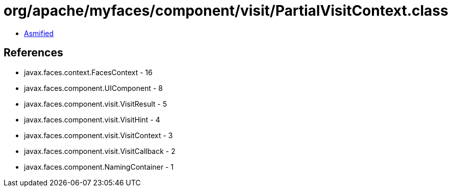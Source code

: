 = org/apache/myfaces/component/visit/PartialVisitContext.class

 - link:PartialVisitContext-asmified.java[Asmified]

== References

 - javax.faces.context.FacesContext - 16
 - javax.faces.component.UIComponent - 8
 - javax.faces.component.visit.VisitResult - 5
 - javax.faces.component.visit.VisitHint - 4
 - javax.faces.component.visit.VisitContext - 3
 - javax.faces.component.visit.VisitCallback - 2
 - javax.faces.component.NamingContainer - 1
